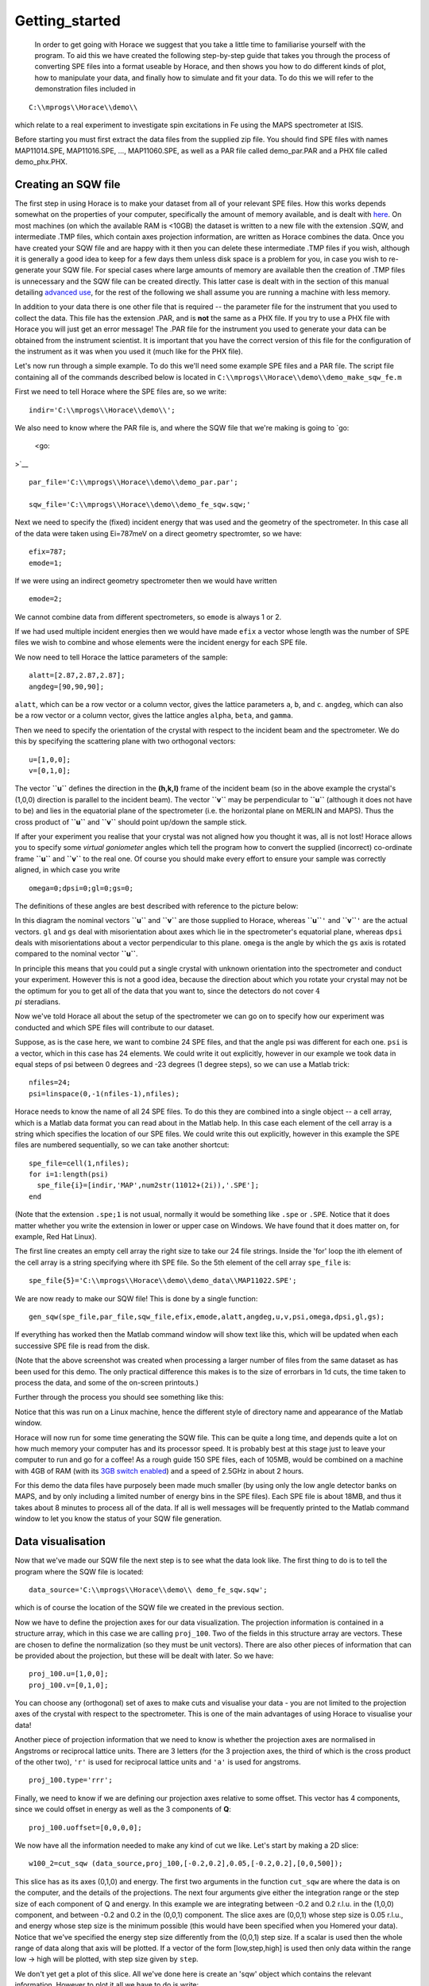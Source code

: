 ###############
Getting_started
###############

 In order to get going with Horace we suggest that you take a little time to familiarise yourself with the program. To aid this we have created the following step-by-step guide that takes you through the process of converting SPE files into a format useable by Horace, and then shows you how to do different kinds of plot, how to manipulate your data, and finally how to simulate and fit your data. To do this we will refer to the demonstration files included in 



::


   C:\\mprogs\\Horace\\demo\\


which relate to a real experiment to investigate spin excitations in Fe using the MAPS spectrometer at ISIS.

Before starting you must first extract the data files from the supplied zip file. You should find SPE files with names MAP11014.SPE, MAP11016.SPE, ..., MAP11060.SPE, as well as a PAR file called demo_par.PAR and a PHX file called demo_phx.PHX.

Creating an SQW file
====================




The first step in using Horace is to make your dataset from all of your relevant SPE files. How this works depends somewhat on the properties of your computer, specifically the amount of memory available, and is dealt with `here <Download_and_setup#System_Requirements>`__. On most machines (on which the available RAM is <10GB) the dataset is written to a new file with the extension .SQW, and intermediate .TMP files, which contain axes projection information, are written as Horace combines the data. Once you have created your SQW file and are happy with it then you can delete these intermediate .TMP files if you wish, although it is generally a good idea to keep for a few days them unless disk space is a problem for you, in case you wish to re-generate your SQW file. For special cases where large amounts of memory are available then the creation of .TMP files is unnecessary and the SQW file can be created directly. This latter case is dealt with in the section of this manual detailing `advanced use <Advanced_use>`__, for the rest of the following we shall assume you are running a machine with less memory.


In addition to your data there is one other file that is required -- the parameter file for the instrument that you used to collect the data. This file has the extension .PAR, and is **not** the same as a PHX file. If you try to use a PHX file with Horace you will just get an error message! The .PAR file for the instrument you used to generate your data can be obtained from the instrument scientist. It is important that you have the correct version of this file for the configuration of the instrument as it was when you used it (much like for the PHX file).


Let's now run through a simple example. To do this we'll need some example SPE files and a PAR file. The script file containing all of the commands described below is located in 
\ ``C:\\mprogs\\Horace\\demo\\demo_make_sqw_fe.m``


First we need to tell Horace where the SPE files are, so we write:




::


   indir='C:\\mprogs\\Horace\\demo\\';



We also need to know where the PAR file is, and where the SQW file that we're making is going to `go:

 <go:

>`__


::


   
   par_file='C:\\mprogs\\Horace\\demo\\demo_par.par';
   
   sqw_file='C:\\mprogs\\Horace\\demo\\demo_fe_sqw.sqw;'
   



Next we need to specify the (fixed) incident energy that was used and the geometry of the spectrometer. In this case all of the data were taken using Ei=787meV on a direct geometry spectromter, so we have:




::


   
   efix=787;
   emode=1;
   



If we were using an indirect geometry spectrometer then we would have written




::


   
   emode=2;
   



We cannot combine data from different spectrometers, so ``emode`` is always 1 or 2.


If we had used multiple incident energies then we would have made ``efix`` a vector whose length was the number of SPE files we wish to combine and whose elements were the incident energy for each SPE file.


We now need to tell Horace the lattice parameters of the sample:




::


   
   alatt=[2.87,2.87,2.87];
   angdeg=[90,90,90];
   



\ ``alatt``, which can be a row vector or a column vector, gives the lattice parameters ``a``, ``b``, and ``c``.
\ ``angdeg``, which can also be a row vector or a column vector, gives the lattice angles ``alpha``, ``beta``, and ``gamma``.


Then we need to specify the orientation of the crystal with respect to the incident beam and the spectrometer. We do this by specifying the scattering plane with two orthogonal vectors:




::


   
   u=[1,0,0];
   v=[0,1,0];
   




The vector **``u``** defines the direction in the **(h,k,l)** frame of the incident beam (so in the above example the crystal's (1,0,0) direction is parallel to the incident beam). The vector **``v``** may be perpendicular to **``u``** (although it does not have to be) and lies in the equatorial plane of the spectrometer (i.e. the horizontal plane on MERLIN and MAPS). Thus the cross product of **``u``** and **``v``** should point up/down the sample stick.


If after your experiment you realise that your crystal was not aligned how you thought it was, all is not lost! Horace allows you to specify some *virtual goniometer* angles which tell the program how to convert the supplied (incorrect) co-ordinate frame **``u``** and **``v``** to the real one. Of course you should make every effort to ensure your sample was correctly aligned, in which case you write




::


   
   omega=0;dpsi=0;gl=0;gs=0;
   



The definitions of these angles are best described with reference to the picture below:


.. image:: images/Gonio_angle_definitions.jpg
   :width: 300px
   :alt: Virtual goniometer angle definitions 




In this diagram the nominal vectors **``u``** and **``v``** are those supplied to Horace, whereas **``u``**\ ``'`` and **``v``**\ ``'`` are the actual vectors. ``gl`` and ``gs`` deal with misorientation about axes which lie in the spectrometer's equatorial plane, whereas ``dpsi`` deals with misorientations about a vector perpendicular to this plane. ``omega`` is the angle by which the ``gs`` axis is rotated compared to the nominal vector **``u``**.

In principle this means that you could put a single crystal with unknown orientation into the spectrometer and conduct your experiment. However this is not a good idea, because the direction about which you rotate your crystal may not be the optimum for you to get all of the data that you want to, since the detectors do not cover :math:`4 \\pi` steradians.


Now we've told Horace all about the setup of the spectrometer we can go on to specify how our experiment was conducted and which SPE files will contribute to our dataset.

Suppose, as is the case here, we want to combine 24 SPE files, and that the angle psi was different for each one. ``psi`` is a vector, which in this case has 24 elements. We could write it out explicitly, however in our example we took data in equal steps of psi between 0 degrees and -23 degrees (1 degree steps), so we can use a Matlab trick:




::


   
   nfiles=24;
   psi=linspace(0,-1(nfiles-1),nfiles);
   




Horace needs to know the name of all 24 SPE files. To do this they are combined into a single object -- a cell array, which is a Matlab data format you can read about in the Matlab help. In this case each element of the cell array is a string which specifies the location of our SPE files. We could write this out explicitly, however in this example the SPE files are numbered sequentially, so we can take another shortcut:




::


   
   spe_file=cell(1,nfiles);
   for i=1:length(psi)
     spe_file{i}=[indir,'MAP',num2str(11012+(2i)),'.SPE'];
   end
   



(Note that the extension ``.spe;1`` is not usual, normally it would be something like ``.spe`` or ``.SPE``. Notice that it does matter whether you write the extension in lower or upper case on Windows. We have found that it does matter on, for example, Red Hat Linux). 

The first line creates an empty cell array the right size to take our 24 file strings. Inside the 'for' loop the ith element of the cell array is a string specifying where ith SPE file. So the 5th element of the cell array ``spe_file`` is:




::


   
   spe_file{5}='C:\\mprogs\\Horace\\demo\\demo_data\\MAP11022.SPE';
   




We are now ready to make our SQW file! This is done by a single function:




::


   
   gen_sqw(spe_file,par_file,sqw_file,efix,emode,alatt,angdeg,u,v,psi,omega,dpsi,gl,gs);
   



If everything has worked then the Matlab command window will show text like this, which will be updated when each successive SPE file is read from the disk.


.. image:: images/Screenshot1.png
   :width: 500px
   :alt: The command window display during gen_sqw 





(Note that the above screenshot was created when processing a larger number of files from the same dataset as has been used for this demo. The only practical difference this makes is to the size of errorbars in 1d cuts, the time taken to process the data, and some of the on-screen printouts.)

Further through the process you should see something like this:



.. image:: images/Screenshot2.png
   :width: 500px
   :alt: The command window display during gen_sqw 




Notice that this was run on a Linux machine, hence the different style of directory name and appearance of the Matlab window.


Horace will now run for some time generating the SQW file. This can be quite a long time, and depends quite a lot on how much memory your computer has and its processor speed. It is probably best at this stage just to leave your computer to run and go for a coffee! As a rough guide 150 SPE files, each of 105MB, would be combined on a machine with 4GB of RAM (with its `3GB switch enabled <Download_and_setup#System_Requirements>`__) and a speed of 2.5GHz in about 2 hours.

For this demo the data files have purposely been made much smaller (by using only the low angle detector banks on MAPS, and by only including a limited number of energy bins in the SPE files). Each SPE file is about 18MB, and thus it takes about 8 minutes to process all of the data. If all is well messages will be frequently printed to the Matlab command window to let you know the status of your SQW file generation.

Data visualisation
==================




Now that we've made our SQW file the next step is to see what the data look like. The first thing to do is to tell the program where the SQW file is located:




::


   
   data_source='C:\\mprogs\\Horace\\demo\\ demo_fe_sqw.sqw';
   



which is of course the location of the SQW file we created in the previous section.


Now we have to define the projection axes for our data visualization. The projection information is contained in a structure array, which in this case we are calling ``proj_100``. Two of the fields in this structure array are vectors. These are chosen to define the normalization (so they must be unit vectors). There are also other pieces of information that can be provided about the projection, but these will be dealt with later. So we have:




::


   
   proj_100.u=[1,0,0];
   proj_100.v=[0,1,0];
   



You can choose any (orthogonal) set of axes to make cuts and visualise your data - you are not limited to the projection axes of the crystal with respect to the spectrometer. This is one of the main advantages of using Horace to visualise your data!

Another piece of projection information that we need to know is whether the projection axes are normalised in Angstroms or reciprocal lattice units. There are 3 letters (for the 3 projection axes, the third of which is the cross product of the other two), ``'r'`` is used for reciprocal lattice units and ``'a'`` is used for angstroms.




::


   
   proj_100.type='rrr';
   




Finally, we need to know if we are defining our projection axes relative to some offset. This vector has 4 components, since we could offset in energy as well as the 3 components of **Q**:




::


   
   proj_100.uoffset=[0,0,0,0];
   




We now have all the information needed to make any kind of cut we like. Let's start by making a 2D slice:




::


   
   w100_2=cut_sqw (data_source,proj_100,[-0.2,0.2],0.05,[-0.2,0.2],[0,0,500]);
   




.. image:: images/Screenshot_cut1.png
   :width: 500px
   :alt: Matlab window during cutting 





This slice has as its axes (0,1,0) and energy. The first two arguments in the function ``cut_sqw`` are where the data is on the computer, and the details of the projections. The next four arguments give either the integration range or the step size of each component of Q and energy. In this example we are integrating between -0.2 and 0.2 r.l.u. in the (1,0,0) component, and between -0.2 and 0.2 in the (0,0,1) component. The slice axes are (0,0,1) whose step size is 0.05 r.l.u., and energy whose step size is the minimum possible (this would have been specified when you Homered your data). Notice that we've specified the energy step size differently from the (0,0,1) step size. If a scalar is used then the whole range of data along that axis will be plotted. If a vector of the form [low,step,high] is used then only data within the range low -> high will be plotted, with step size given by ``step``.


We don't yet get a plot of this slice. All we've done here is create an 'sqw' object which contains the relevant information. However to plot it all we have to do is write:




::


   
   plot(w100_2);
   




.. image:: images/Screenshot_cut2.png
   :width: 301px
   :alt: 2d cut from the data 




The ranges of the axes are not quite right, but we can easily change that:




::


   
   lx 1 3
   ly 0 150
   lz 0 1
   




.. image:: images/Screenshot_cut3.png
   :width: 301px
   :alt: 2d cut from data, with plot axes modified 




This makes the horizontal axis go from 1 to 3, the vertical axis from 0 to 150, and the colour scale go from 0 to 1.


If we wanted to make a 1D cut through the data then the syntax is exactly the same. For `example:

 <example:

>`__


::


   
   w100_1=cut_sqw (data_source,proj_100,[-0.2,0.2],0.05,[-0.2,0.2],[60,70]);
   plot(w100_1);
   lx 1 3
   ly 0.2 0.8
   




.. image:: images/Screenshot_1dcut.png
   :width: 301px
   :alt: 1d cut 




would give us a cut along the (0,k,0) axis at a constant energy of 65meV.


3D slices are also possible. To visualize these the 'sliceomatic' program is used. When the plot command is executed a GUI is launched that allows you to plot multiple slices through the data. For example you could plot the same slice with x and y axes of (1,0,0) and (0,1,0) at a range of energies.


.. image:: images/Screenshot_3dslice.png
   :width: 501px
   :alt: Sliceomatic in action 





It is possible to save your cuts / slices to be viewed again later. This can be done very simply in two ways. If you add an extra argument to the end of ``cut_sqw``, then the cut data are sent to a file. For our 1D cut above this would be:




::


   
   cut_file = 'C:\\mprogs\\Horace\\demo\\plots\\w100_1.sqw';
   w100_1b=cut_sqw (data_source,proj_100,[-0.2,0.2],0.05,[-0.2,0.2],[60,70],cut_file);
   



Now if we want to read this in again at some later time all we need to do is type:




::


   
   w100_1b = read_sqw(cut_file);
   plot(w100_1b);
   lx 1 3; ly 0.2 0.8
   



Alternatively you can store the cut data in the Matlab workspace, simply by typing:




::


   
   w100_1b=cut_sqw (data_source,proj_100,[-0.2,0.2],0.05,[-0.2,0.2],[60,70]);
   



Note, however, that the variable ``w100_1b`` will only be stored in the Matlab workspace, so it could easily be overwritten, or lost if you quit Matlab without saving your workspace.

As we stated above, the objects that you created using the ``cut_sqw`` and ``cut`` commands are all of the type 'sqw'. These are the generic objects dealt with by Horace and can represent data that is 0 to 4- dimensional. The sqw objects contain information about the contributing pixels to the cut, which in principle allow things like resolution corrections to be done when you analyse your data. However, in some instances you may not wish to retain this information, for example if you are dealing with lots of large 4-dimensional objects and are worried about running out of memory, or if you do not intend to use the pixel information. If this is the case there are two things you can do, depending on whether you are cutting data from a file or from an object in memory. If cutting data from a file and you do not wish to retain pixel information then the syntax is




::


   
   w100_2_nopixels=cut_sqw (data_source,proj_100,[-0.2,0.2],0.05,[-0.2,0.2],[0,0,500],'-nopix');
   



If cutting data from an sqw object in memory then the syntax is 




::


   
   w100_1d=cut(w100_2,0.05,[60,70],'-nopix');
   



where ``w100_2`` is the 2-dimensional sqw object created earlier.

If you make a cut to create an object that is 2-dimensional, but with no pixel information, then it becomes a new type of Horace object -- in this case a 'd2d'. If the cut creates a 1-d object then it is known as a 'd1d', and so on. Most operations that apply to sqw objects also apply to dnd objects, albeit appropriately modified, e.g. the command ``plot`` applies to both kinds of data. The most notable difference applies to simulation and fitting of data. 




Basic data manipulation
=======================




Horace allows you to manipulate your data in many different ways. The number of manipulation functions supplied with the standard download is quite small, however it is relatively easy to write your own bespoke functions -- the syntax can be worked out by looking at the existing functions.


It is important to realise that there are essentially 3 different kinds of function, each with a slightly different syntax. The first set of functions, which will be described first below, are ones which take an existing data set and manipulate it in some way before returning the manipulated dataset. An example of this would be dividing the entire dataset by the Bose factor.


The second kind of function is a general function which takes a number of input vectors, corresponding to the axes of the desired output object and performs a mathematical operation on them to give an n-dimensional output. An example of this would be a function called something like ``gauss_2d`` which takes two vectors that specify a grid in (**Q**,E)-space and some parameter, and returns a 2D grid with an intensity modeled by a Gaussian.


The final kind of function is a 'proper' model of S(**Q**,E), i.e. one which takes all of the values of **Q** and E for a particular dataset and calculates a dispersion relation, say, which is then plugged into a simple harmonic oscillator response function.



With the above caveats in mind, let's demonstrate two different kinds of data manipulation of the first type discussed above. In the first we will simulate the background for a 2D slice by looking at the signal at high \|\ **Q**\ \| in a 1D cut and then replicating it into 2D and subtracting from the real data. We'll then demonstrate correcting the data for the Bose-Einstein thermal population factor.


First create a new 2D slice and save to `file:

 <file:

>`__


::


   
   cut_file = 'C:\\mprogs\\Horace\\demo\\ w110.sqw';
   cut_sqw (data_source, proj_110, [-0.2,0.2], [1,0.05,5], [-0.2,0.2], [0,0,150], cut_file);
   w110 = read_sqw(cut_file);
   



Now make a 1D cut out of this slice along the energy axis, with the integration range along (0,1,0) of 4.8 to 5:




::


   
   wbackcut = cut(w110,1,[4.8,5]);
   



Next make a new 2D slice by replicating the cut along one of the integration axes:




::


   
   wback = replicate(wbackcut,w110);
   plot(wback);
   




.. image:: images/Screenshot_background_replicated.png
   :width: 300px
   :alt: 2d cut made by replicating a 1d cut 





This is a 2D slice that is over the same range as w110. We now subtract this from the real `data:

 <data:

>`__


::


   
   wdiff = w110-wback;
   plot(wdiff);
   




.. image:: images/Screenshot_background_subtracted.png
   :width: 300px
   :alt: Background-subtracted data 







Simulations
===========





It is not only possible to plot and manipulate data, it is also possible to simulate an entire dataset, or parts of a dataset. We will illustrate this option using two examples, one that gives a quartet of Gaussian profile peaks, and another that simulates the intensity from a Heisenberg ferromagnet.


It is often the case that you do not have a full model of S(**Q**,E), but rather you just want to determine how a particular peak changes with, for example, temperature or neutron energy transfer. An example would be to monitor the positions and intensities of a quartet peaks. We can generate a slice from our demo data by typing:




::


   
   w_template=cut_sqw(data_source,proj_100,[-0.4,0.2],[0,0.05,3],[-0.5,0.05,3],[30,40]);
   



This should give a plot that looks like this:


.. image:: images/Screenshot_CutToSim.png
   :width: 300px
   :alt: 2d data 





We will now simulate this using the demonstration function ``demo_4gauss``. This is a specially written function which works only for 2D datasets (slices) where both axes are momentum. Read through the code in 




::


   
   C:\\mprogs\\Horace\\functions\\demo_4gauss.m
   



to see if you can understand how the function works... It is a far from simple task to write a function that is completely general for any dimensionality of dataset, so you typically write functions such as this that work only for a particular dimensionality. It is important, therefore, for your own book-keeping, that you give the functions sensible names that reflect both what they do and what sort of dataset they apply to. 


Now let's run the function. Instead of using ``user_func`` we will use ``func_eval``. The syntax for functions called by this routine is slightly different:




::


   
   w_sim= func_eval (w_template,@demo_4gauss,[6 1 1 0.1 1.25 6 1]);
   



The arguments in the square parentheses are the function inputs, and in this case they correspond respectively to amplitude, satellite position x-coordinate, satellite y-coordinate, central position x-coordinate, central y-coordinate, and background. In general the input to a function called by ``func_eval`` can take any form (e.g. a cell array, a structure array, a string, etc.), although if you wish to pass anything other than a vector of parameters, such as that shown above, then it must be packed into a cell array.


Notice that the syntax of the input arguments is somewhat different for ``func_eval`` compared to ``user_func``, since with the former we input the parameters as a vector, rather than as separate arguments. The form of the function itself is also different, since it takes some arrays of parameters and calculates an intensity at those points, rather than taking an existing intensity array and modifying it.



.. image:: images/Screenshot_SimCut.png
   :width: 300px
   :alt: 2d simulation 





\ ``func_eval`` works for both sqw and dnd objects with almost the same syntax. For sqw objects pixel information is simulated according to the intensity calculated for the data grid, whereas for dnd objects this is not required. It is also possible to simulate a dnd from a template sqw object by using an additional keyword argument of the form




::


   
   dnd_sim= func_eval (w_template,@demo_4gauss,[6 1 1 0.1 1.25 6 1],'all');
   



Furthermore one can use the same keyword argument on a template dnd object so that intensity is simulated over the entire data range, rather than just at the points where there are data in the template object.



There is another way of performing a simulation, using a different method and a simulation function with a slightly different input structure. In this case you are fitting a full model of S(**Q**,E), so the function we will demonstrate here is a model appropriate for spin excitations of a 3D Heisenberg ferromagnet. The function is called ``FM_spinwaves_2dSlice_sqw``, and it takes as its inputs arrays (or scalars) for all 3 components of **Q** plus energy, as well as the other function parameters (exchange constant etc.). The format of the inputs for this function are thus different from those of ``demo_4gauss`` - to see the differences it is probably easiest to examine the code for the two functions side-by-side.




::


   
   w_sim= sqw_eval (w_template,@FM_spinwaves_2dSlice_sqw,[300 0 2 10 2]);
   



In general it is better to use ``func_eval`` for simple functions such as Gaussians and so on, and sqw for "proper" models of the scattering. The different syntax makes it easier to keep track of what kind of model for the scattering is being employed. As before, the keyword 'all' can be added to the arguments of this function, however in this case it is ignored if the object ``w_template`` is an sqw object. If ``w_template`` is a dnd object then as for func_eval the keyword 'all' ensures that data are simulated over the entire data range. As with ``func_eval``, the parameters passed to the function can either take the form of a vector of numerical parameters, or a cell array comprising any other form of input.

Fitting
=======




You can also use Horace to fit your data. It can take quite a long time for the fit to converge, so it is therefore a good idea to provide a good initial guess of the fit parameters. You can work these out simulating and then comparing the result to the data by eye.

For an introduction and overview of how to use the following fitting functions, please read `Fitting data <Multifit>`__. For comprehensive help, please use the Matlab documentation for the various fitting functions that can be obtained by using the ``doc`` command, for example ``doc d1d/multifit`` (for fitting function like Gaussians to d1d objects) or ``doc sqw/multifit_sqw`` (fitting models for S(Q,w) to sqw objects). 
